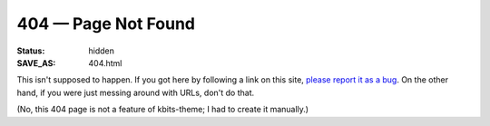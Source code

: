 ====================
404 — Page Not Found
====================

:Status: hidden
:SAVE_AS: 404.html

This isn't supposed to happen.  If you got here by following a link on this
site, `please report it as a bug
<https://github.com/jwodder/kbits-theme-demo/issues>`_.  On the other hand, if
you were just messing around with URLs, don't do that.

(No, this 404 page is not a feature of kbits-theme; I had to create it
manually.)
